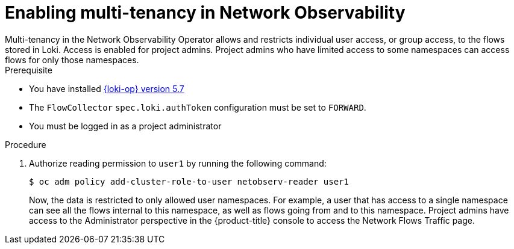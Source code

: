 // Module included in the following assemblies:
//
// network_observability/observing-network-traffic.adoc

:_mod-docs-content-type: PROCEDURE
[id="network-observability-multi-tenancy{context}"]
= Enabling multi-tenancy in Network Observability
Multi-tenancy in the Network Observability Operator allows and restricts individual user access, or group access, to the flows stored in Loki. Access is enabled for project admins. Project admins who have limited access to some namespaces can access flows for only those namespaces.

.Prerequisite
* You have installed link:https://catalog.redhat.com/software/containers/openshift-logging/loki-rhel8-operator/622b46bcae289285d6fcda39[{loki-op} version 5.7]
* The `FlowCollector` `spec.loki.authToken` configuration must be set to `FORWARD`.
* You must be logged in as a project administrator

.Procedure

. Authorize reading permission to `user1` by running the following command:
+
[source, terminal]
----
$ oc adm policy add-cluster-role-to-user netobserv-reader user1
----
+
Now, the data is restricted to only allowed user namespaces. For example, a user that has access to a single namespace can see all the flows internal to this namespace, as well as flows going from and to this namespace.
Project admins have access to the Administrator perspective in the {product-title} console to access the Network Flows Traffic page.
